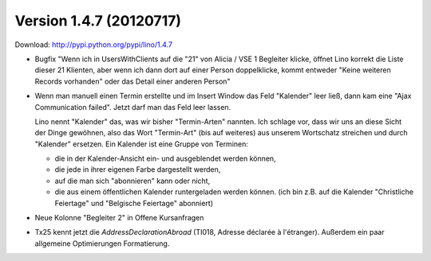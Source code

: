 Version 1.4.7 (20120717)
========================

Download: http://pypi.python.org/pypi/lino/1.4.7

- Bugfix
  "Wenn ich in UsersWithClients auf die "21" von Alicia / VSE 1 Begleiter klicke, 
  öffnet Lino korrekt die Liste dieser 21 Klienten, aber wenn ich dann dort auf 
  einer Person doppelklicke, kommt entweder "Keine weiteren Records vorhanden" 
  oder das Detail einer anderen Person"
  
- Wenn man manuell einen Termin erstellte und im Insert Window das Feld "Kalender" 
  leer ließ, dann kam eine "Ajax Communication failed". 
  Jetzt darf man das Feld leer lassen.
  
  Lino nennt "Kalender" das, was wir bisher "Termin-Arten" nannten. 
  Ich schlage vor, dass wir uns an diese Sicht der Dinge gewöhnen,
  also das Wort "Termin-Art" (bis auf weiteres) aus unserem Wortschatz 
  streichen und durch "Kalender" ersetzen.
  Ein Kalender ist eine Gruppe von Terminen:
  
  - die in der Kalender-Ansicht ein- und ausgeblendet werden können, 
  - die jede in ihrer eigenen Farbe dargestellt werden, 
  - auf die man sich "abonnieren" kann oder nicht,
  - die aus einem öffentlichen Kalender runtergeladen werden können. 
    (ich bin z.B. auf die Kalender "Christliche Feiertage" und 
    "Belgische Feiertage" abonniert)
    

- Neue Kolonne "Begleiter 2" in Offene Kursanfragen 

- Tx25 kennt jetzt die `AddressDeclarationAbroad` (TI018, 
  Adresse déclarée à l'étranger). 
  Außerdem ein paar allgemeine Optimierungen Formatierung.
  
  